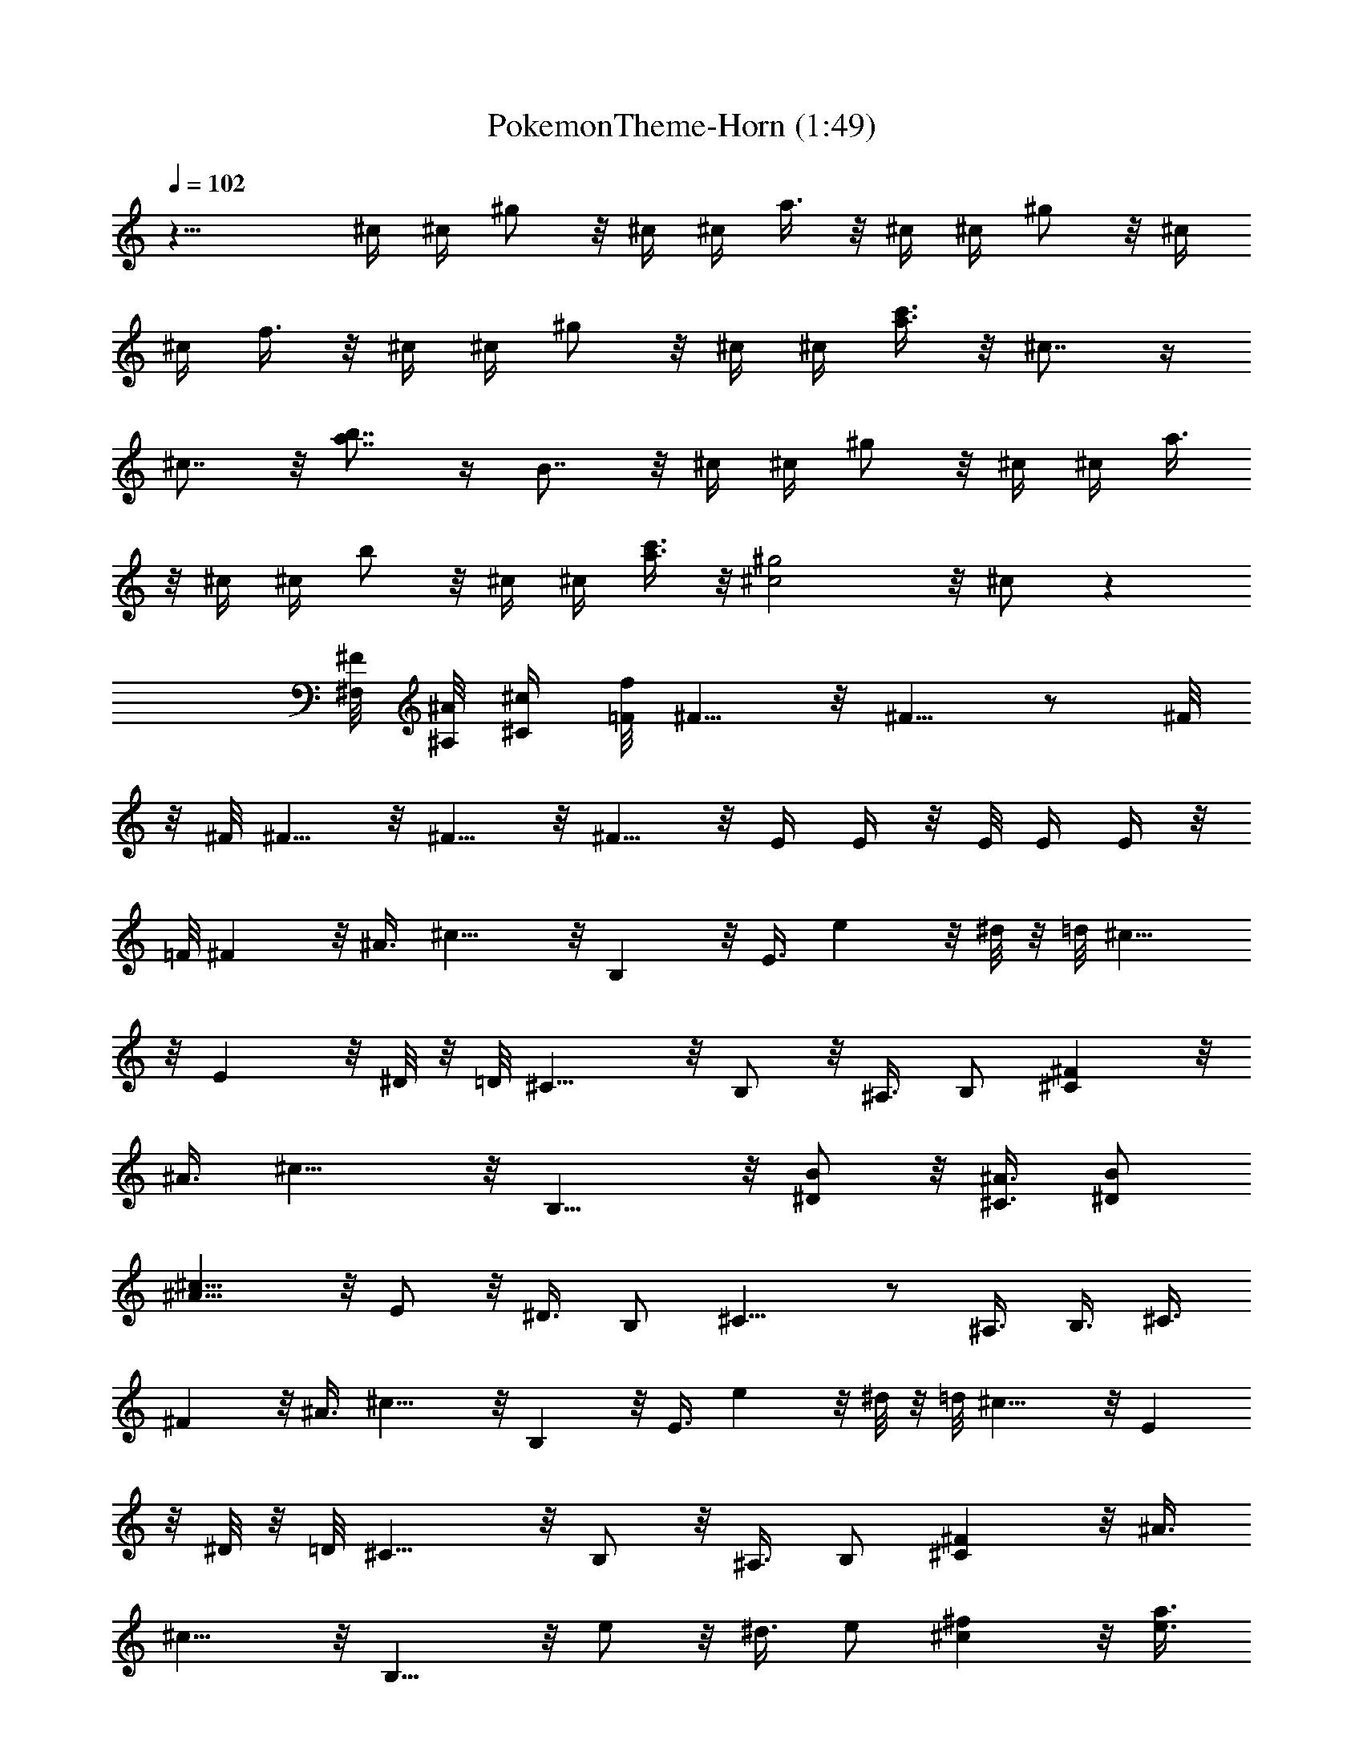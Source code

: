 X:1
T:PokemonTheme-Horn (1:49)
Z:Transcribed using LotRO MIDI Player:http://lotro.acasylum.com/midi
%  Original file:ssbpika.mid
%  Transpose:-13
L:1/4
Q:102
K:C
z17/8 ^c/4 ^c/4 ^g/2 z/8 ^c/4 ^c/4 a3/8 z/8 ^c/4 ^c/4 ^g/2 z/8 ^c/4
^c/4 f3/8 z/8 ^c/4 ^c/4 ^g/2 z/8 ^c/4 ^c/4 [a3/8c'3/8] z/8 ^c7/8 z/4
^c7/8 z/8 [a7/8b7/8] z/4 B7/8 z/8 ^c/4 ^c/4 ^g/2 z/8 ^c/4 ^c/4 a3/8
z/8 ^c/4 ^c/4 b/2 z/8 ^c/4 ^c/4 [a3/8c'3/8] z/8 [^g2^c2] z/8 ^c/2 z
[^F/8^F,/8] [^A/8^A,/8] [^c/4^C/4] [f/8=F/8] ^F5/8 z/8 ^F5/8 z/2 ^F/8
z/8 ^F/8 ^F5/8 z/8 ^F5/8 z/8 ^F5/8 z/8 E/4 E/4 z/8 E/8 E/4 E/4 z/8
=F/8 ^F z/8 ^A3/8 ^c11/8 z/8 B, z/8 E3/8 e z/8 ^d/8 z/8 =d/8 ^c11/8
z/8 E z/8 ^D/8 z/8 =D/8 ^C11/8 z/8 B,/2 z/8 ^A,3/8 B,/2 [^C^F] z/8
^A3/8 ^c11/8 z/8 B,11/8 z/8 [^D/2B/2] z/8 [^C3/8^A3/8] [^D/2B/2]
[^A11/8^c11/8] z/8 E/2 z/8 ^D3/8 B,/2 ^C11/8 z/2 ^A,3/8 B,3/8 ^C3/8
^F z/8 ^A3/8 ^c11/8 z/8 B, z/8 E3/8 e z/8 ^d/8 z/8 =d/8 ^c11/8 z/8 E
z/8 ^D/8 z/8 =D/8 ^C11/8 z/8 B,/2 z/8 ^A,3/8 B,/2 [^C^F] z/8 ^A3/8
^c11/8 z/8 B,11/8 z/8 e/2 z/8 ^d3/8 e/2 [^c^f] z/8 [e3/8a3/8]
[^c23/8^f23/8] z/8 [e11/8^g11/8] z/8 a z/8 e3/8 e23/8 z/8 a5/8 z/8
^a5/8 z/8 b z/8 ^f3/8 ^f23/8 z/8 b5/8 z/8 c'5/8 z/8 ^c/2 z/8 ^c/8
z5/8 ^c/8 z5/8 ^c/8 z5/8 ^c/8 z5/8 ^c/8 [B,5/8b3/4] ^c/8 b5/8
[b3/8z/8] ^a/8 ^g/8 [^f/8c'/2e/8] ^d/8 ^c/8 B/8 ^c/2 z/8 ^c/8 z5/8
^c/8 z5/8 ^c/8 z5/8 ^c/8 ^c/2 z/8 ^c/8 [B,5/8b3/4] ^c/8 b5/8
[b3/8z/8] ^a/8 ^g/8 [^f/8^a/2e/8] ^d/8 ^c/8 B/8 ^F z/8 ^A3/8 ^c11/8
z/8 B, z/8 E3/8 e z/8 ^d/8 z/8 =d/8 ^c11/8 z/8 E z/8 ^D/8 z/8 =D/8
^C11/8 z/8 B,/2 z/8 ^A,3/8 B,/2 [^C^F] z/8 ^A3/8 ^c11/8 z/8 B,11/8
z/8 [^D/2B/2] z/8 [^C3/8^A3/8] [^D/2B/2] [^A11/8^c11/8] z/8 E/2 z/8
^D3/8 B,/2 ^C11/8 z/2 ^A,3/8 B,3/8 ^C3/8 ^F z/8 ^A3/8 ^c11/8 z/8 B,
z/8 E3/8 e z/8 ^d/8 z/8 =d/8 ^c11/8 z/8 E z/8 ^D/8 z/8 =D/8 ^C11/8
z/8 B,/2 z/8 ^A,3/8 B,/2 [^C^F] z/8 ^A3/8 ^c11/8 z/8 B,11/8 z/8 e/2
z/8 ^d3/8 e/2 [^c^f] z/8 [e3/8=a3/8] [^c23/8^f23/8] z/8 [e11/8^g11/8]
z/8 a z/8 e3/8 e23/8 z/8 a5/8 z/8 ^a5/8 z/8 b z/8 ^f3/8 ^f23/8 z/8
b5/8 z/8 c'5/8 z/8 ^c/2 z/8 ^c/8 z5/8 ^c/8 z5/8 ^c/8 z5/8 ^c/8 z5/8
^c/8 [b3/4z5/8] ^c/8 b5/8 [b3/8z/8] ^a/8 ^g/8 [^f/8c'/2e/8] ^d/8 ^c/8
B/8 ^c/2 z/8 ^c/8 z5/8 ^c/8 z5/8 ^c/8 z5/8 ^c/8 ^c/2 z/8 ^c/8
[B,5/8b3/4] ^c/8 b5/8 [b3/8z/8] ^a/8 ^g/8 [^f/8c'/2e/8] ^d/8 ^c/8 B/8
^c/2 z/8 ^c/8 z5/8 ^c/8 z5/8 ^c/8 z5/8 ^c/8 z5/8 ^c/8 [B,5/8b3/4]
^c/8 b5/8 [b3/8z/8] ^a/8 ^g/8 [^f/8c'/2e/8] ^d/8 ^c/8 B/8 ^c/2 z/8
^c/8 z5/8 ^c/8 z5/8 ^c/8 z5/8 ^c/8 ^c/2 z/8 ^c/8 [B,5/8b3/4] ^c/8
b5/8 [b3/8z/8] ^a/8 ^g/8 [^f/8^a/2e/8] ^d/8 ^c/8 B/8
[^f23/8^F23/8^A23/8] 
